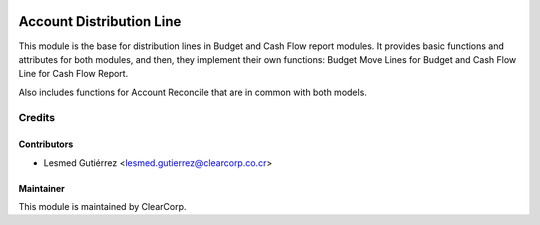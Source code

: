 .. image:: https://img.shields.io/badge/licence-AGPL--3-blue.svg
   :target: http://www.gnu.org/licenses/agpl-3.0-standalone.html
   :alt: License: AGPL-3

=========================
Account Distribution Line
=========================

This module is the base for distribution lines in Budget and Cash Flow report 
modules. It provides basic functions and attributes for both modules, and then, 
they implement their own functions: Budget Move Lines for Budget and Cash Flow 
Line for Cash Flow Report.

Also includes functions for Account Reconcile that are in common with both models.

Credits
=======

Contributors
------------

* Lesmed Gutiérrez <lesmed.gutierrez@clearcorp.co.cr>


Maintainer
----------

.. image:: https://avatars0.githubusercontent.com/u/7594691?v=3&s=200
   :alt: ClearCorp
   :target: http://clearcorp.cr

This module is maintained by ClearCorp.
